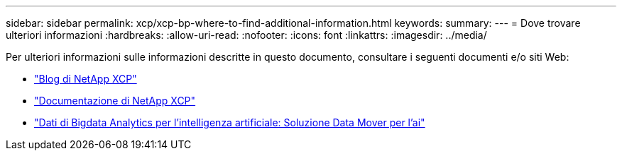 ---
sidebar: sidebar 
permalink: xcp/xcp-bp-where-to-find-additional-information.html 
keywords:  
summary:  
---
= Dove trovare ulteriori informazioni
:hardbreaks:
:allow-uri-read: 
:nofooter: 
:icons: font
:linkattrs: 
:imagesdir: ../media/


[role="lead"]
Per ulteriori informazioni sulle informazioni descritte in questo documento, consultare i seguenti documenti e/o siti Web:

* link:https://blog.netapp.com/tag/netapp-xcp/["Blog di NetApp XCP"]
* link:https://docs.netapp.com/us-en/xcp/["Documentazione di NetApp XCP"]
* link:../data-analytics/bda-ai-introduction.html["Dati di Bigdata Analytics per l'intelligenza artificiale: Soluzione Data Mover per l'ai"]


